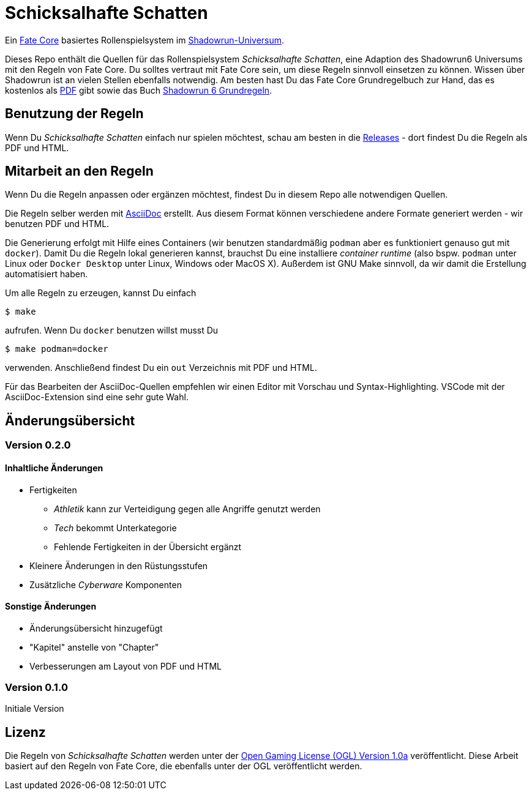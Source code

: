 = Schicksalhafte Schatten

Ein https://faterpg.de/[Fate Core] basiertes Rollenspielsystem im 
https://www.shadowrun6.de/[Shadowrun-Universum].

Dieses Repo enthält die Quellen für das Rollenspielsystem _Schicksalhafte Schatten_, eine Adaption
des Shadowrun6 Universums mit den Regeln von Fate Core. Du solltes vertraut mit Fate Core sein, um
diese Regeln sinnvoll einsetzen zu können. Wissen über Shadowrun ist an vielen Stellen ebenfalls 
notwendig. Am besten hast Du das Fate Core Grundregelbuch zur Hand, das es kostenlos als 
https://faterpg.de/download/offiziellesmaterial/fate_core,_turbo-fate,_fate_accelerated/Fate-Core_Downloadversion.pdf[PDF] gibt sowie das Buch
https://www.shadowrun6.de/index.php/produkte-2/regelwerke/17-sr6-grundregelwerk.html[Shadowrun 6 Grundregeln].

== Benutzung der Regeln
Wenn Du _Schicksalhafte Schatten_ einfach nur spielen möchtest, schau am besten in die
https://github.com/halimath/schicksalhafte-schatten/releases[Releases] - dort findest Du die Regeln als
PDF und HTML.

== Mitarbeit an den Regeln

Wenn Du die Regeln anpassen oder ergänzen möchtest, findest Du in diesem Repo alle notwendigen Quellen.

Die Regeln selber werden mit https://asciidoctor.org/docs/asciidoc-writers-guide/[AsciiDoc] erstellt. 
Aus diesem Format können verschiedene andere Formate generiert werden - wir benutzen PDF und HTML.

Die Generierung erfolgt mit Hilfe eines Containers (wir benutzen standardmäßig `podman` aber es
funktioniert genauso gut mit `docker`). Damit Du die Regeln lokal generieren kannst, brauchst Du
eine installiere _container runtime_ (also bspw. `podman` unter Linux oder `Docker Desktop` unter
Linux, Windows oder MacOS X). Außerdem ist GNU Make sinnvoll, da wir damit die Erstellung automatisiert
haben.

Um alle Regeln zu erzeugen, kannst Du einfach 

```
$ make
```

aufrufen. Wenn Du `docker` benutzen willst musst Du

```
$ make podman=docker
```

verwenden. Anschließend findest Du ein `out` Verzeichnis mit PDF und HTML. 

Für das Bearbeiten der AsciiDoc-Quellen empfehlen wir einen Editor mit Vorschau und Syntax-Highlighting.
VSCode mit der AsciiDoc-Extension sind eine sehr gute Wahl.

== Änderungsübersicht

=== Version 0.2.0

==== Inhaltliche Änderungen

* Fertigkeiten
** _Athletik_ kann zur Verteidigung gegen alle Angriffe genutzt werden
** _Tech_ bekommt Unterkategorie
** Fehlende Fertigkeiten in der Übersicht ergänzt
* Kleinere Änderungen in den Rüstungsstufen
* Zusätzliche _Cyberware_ Komponenten

==== Sonstige Änderungen

* Änderungsübersicht hinzugefügt
* "Kapitel" anstelle von "Chapter"
* Verbesserungen am Layout von PDF und HTML

=== Version 0.1.0

Initiale Version

== Lizenz

Die Regeln von _Schicksalhafte Schatten_ werden unter der 
http://www.opengamingfoundation.org/ogl.html[Open Gaming License (OGL) Version 1.0a] veröffentlicht. 
Diese Arbeit basiert auf den Regeln von Fate Core, die ebenfalls unter der OGL veröffentlicht werden.
